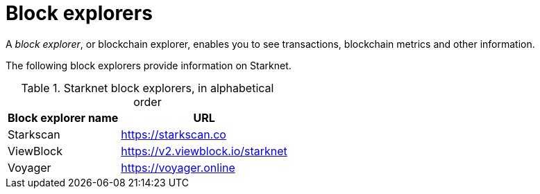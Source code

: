 = Block explorers

A _block explorer_, or blockchain explorer, enables you to see transactions, blockchain metrics and other information.

The following block explorers provide information on Starknet.

.Starknet block explorers, in alphabetical order
[cols="1,2",stripes=even]
[%autowidth.stretch]
|===
| Block explorer name | URL

|Starkscan | link:https://starkscan.co[https://starkscan.co^]
|ViewBlock | link:https://v2.viewblock.io/starknet[https://v2.viewblock.io/starknet^]
|Voyager | link:https://voyager.online[https://voyager.online^]
|===